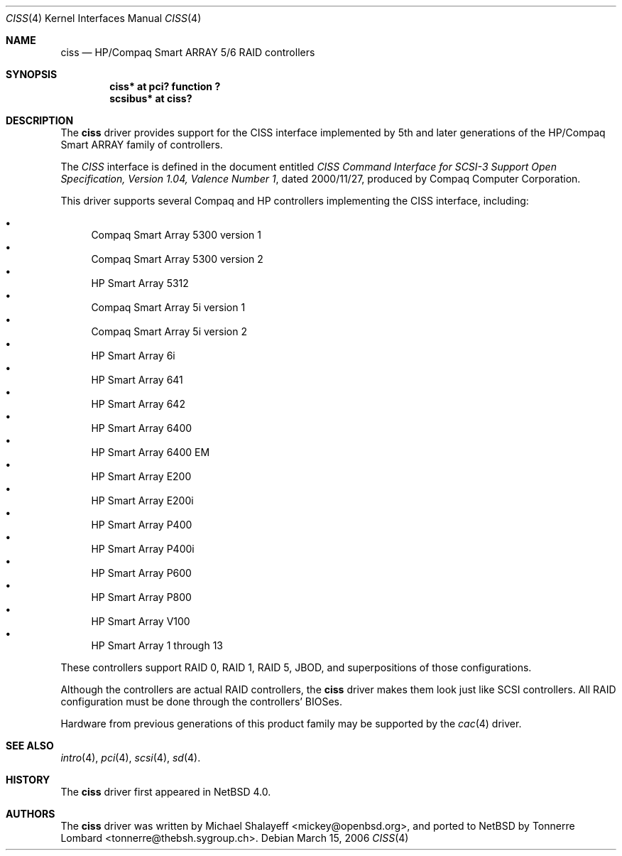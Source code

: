 .\"	$NetBSD: ciss.4,v 1.2.4.2 2006/04/11 02:09:44 riz Exp $
.\"	Jonathan Stone, 2006.
.\"
.\"	derived from:
.\"	$OpenBSD: ciss.4,v 1.4 2006/01/07 21:55:02 brad Exp $
.\"	Michael Shalayeff, 2005. Public Domain.
.\"
.Dd March 15, 2006
.Dt CISS 4
.Os
.Sh NAME
.Nm ciss
.Nd HP/Compaq Smart ARRAY 5/6 RAID controllers
.Sh SYNOPSIS
.Cd "ciss* at pci? function ?"
.Cd "scsibus* at ciss?"
.Sh DESCRIPTION
The
.Nm
driver provides support for the CISS interface implemented by 5th and later
generations of the HP/Compaq Smart ARRAY family of controllers.
.Pp
The
.Em CISS
interface is  defined in the document entitled
.%T "CISS Command Interface for SCSI-3 Support Open Specification, Version 1.04, Valence Number 1" ,
dated 2000/11/27, produced by Compaq Computer Corporation.
.Pp
This
driver supports several Compaq and HP controllers implementing the CISS interface,
including:
.Pp
.Bl -bullet -compact
.It
Compaq Smart Array 5300 version 1
.It
Compaq Smart Array 5300 version 2
.It
HP Smart Array 5312
.It
Compaq Smart Array 5i version 1
.It
Compaq Smart Array 5i version 2
.It
HP Smart Array 6i
.It
HP Smart Array 641
.It
HP Smart Array 642
.It
HP Smart Array 6400
.It
HP Smart Array 6400 EM
.It
HP Smart Array E200
.It
HP Smart Array E200i
.It
HP Smart Array P400
.It
HP Smart Array P400i
.It
HP Smart Array P600
.It
HP Smart Array P800
.It
HP Smart Array V100
.It
HP Smart Array 1 through 13
.El
.Pp
These controllers support RAID 0, RAID 1, RAID 5, JBOD,
and superpositions of those configurations.
.Pp
Although the controllers are actual RAID controllers,
the 
.Nm
driver makes them look just like SCSI controllers.
All RAID configuration must be done through the controllers' BIOSes.
.Pp
Hardware from previous generations of this product family may be
supported by the
.Xr cac 4
driver.
.Sh SEE ALSO
.Xr intro 4 ,
.Xr pci 4 ,
.Xr scsi 4 ,
.Xr sd 4 .
.Sh HISTORY
The
.Nm
driver first appeared in
.Nx 4.0 .
.Sh AUTHORS
.An -nosplit
The
.Nm
driver was written by
.An Michael Shalayeff Aq mickey@openbsd.org ,
and ported to 
.Nx
by
.An Tonnerre Lombard Aq tonnerre@thebsh.sygroup.ch .
